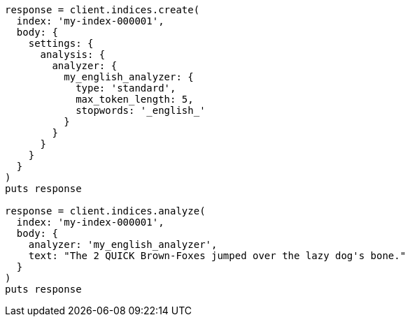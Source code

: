 [source, ruby]
----
response = client.indices.create(
  index: 'my-index-000001',
  body: {
    settings: {
      analysis: {
        analyzer: {
          my_english_analyzer: {
            type: 'standard',
            max_token_length: 5,
            stopwords: '_english_'
          }
        }
      }
    }
  }
)
puts response

response = client.indices.analyze(
  index: 'my-index-000001',
  body: {
    analyzer: 'my_english_analyzer',
    text: "The 2 QUICK Brown-Foxes jumped over the lazy dog's bone."
  }
)
puts response
----
